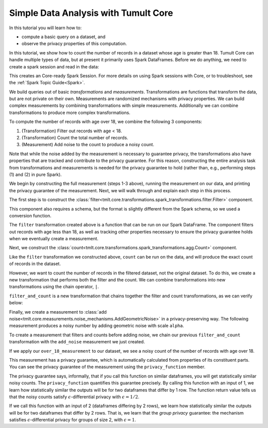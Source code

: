 Simple Data Analysis with Tumult Core
=====================================

..
    SPDX-License-Identifier: CC-BY-SA-4.0
    Copyright Tumult Labs 2022

In this tutorial you will learn how to:

-  compute a basic query on a dataset, and
-  observe the privacy properties of this computation.

In this tutorial, we show how to count the number of records in a dataset whose
age is greater than 18. Tumult Core can handle multiple types of data, but at present
it primarily uses Spark DataFrames. Before we do anything, we need to create a spark
session and read in the data:

.. _Java 11 configuration example:

.. testcode::

    from pyspark.sql import SparkSession
    spark = SparkSession.builder.getOrCreate()

This creates an Core-ready Spark Session. For more details on using Spark sessions with Core, or to troubleshoot, see the :ref:`Spark Topic Guide<Spark>`.

.. testcode::

   from pyspark.sql.types import *

   spark_schema = StructType(
       [StructField("Name", StringType()), StructField("Age", IntegerType())]
   )
   df = spark.createDataFrame([("Alice", 30), ("Bob", 15), ("Carlos", 50)], schema=spark_schema)

We build queries out of basic *transformations* and *measurements*.
Transformations are functions that transform the data, but are not
private on their own. Measurements are randomized mechanisms with
privacy properties. We can build complex measurements by combining
transformations with simple measurements. Additionally we can combine
transformations to produce more complex transformations.

To compute the number of records with age over 18, we combine the
following 3 components:

#. (Transformation) Filter out records with age < 18.
#. (Transformation) Count the total number of records.
#. (Measurement) Add noise to the count to produce a noisy count.

Note that while the noise added by the measurement is necessary to
guarantee privacy, the transformations also have properties that are
tracked and contribute to the privacy guarantee. For this reason,
constructing the entire analysis task from transformations and
measurements is needed for the privacy guarantee to hold (rather than,
e.g., performing steps (1) and (2) in pure Spark).

We begin by constructing the full measurement (steps 1-3 above), running
the measurement on our data, and printing the privacy guarantee of the
measurement. Next, we will walk through and explain each step in this
process.

.. testcode::

   from tmlt.core.transformations.spark_transformations.filter import Filter
   from tmlt.core.transformations.spark_transformations.agg import Count
   from tmlt.core.domains.spark_domains import convert_spark_schema, SparkDataFrameDomain
   from tmlt.core.metrics import SymmetricDifference
   from tmlt.core.measurements.noise_mechanisms import AddGeometricNoise
   from tmlt.core.utils.misc import print_sdf

   tumult_schema = SparkDataFrameDomain(convert_spark_schema(spark_schema))
   over_18_measurement = (
       Filter(filter_expr="Age >= 18", domain=tumult_schema, metric=SymmetricDifference())
       | Count(input_domain=tumult_schema, input_metric=SymmetricDifference())
       | AddGeometricNoise(2)
   )
   print("Noisy count of records with age >= 18:")
   print(over_18_measurement(df))
   print("Privacy loss (epsilon):")
   print(over_18_measurement.privacy_function(1))

.. testoutput::

   Noisy count of records with age >= 18:
   5
   Privacy loss (epsilon):
   1/2

.. testoutput::
   :hide:

   Noisy count of records with age >= 18:
   ...
   Privacy loss (epsilon):
   1/2

The first step is to construct the :class:`filter<tmlt.core.transformations.spark_transformations.filter.Filter>` component.

.. testcode::

   tumult_schema = SparkDataFrameDomain(convert_spark_schema(spark_schema))
   filter = Filter(filter_expr="Age >= 18", domain=tumult_schema, metric=SymmetricDifference())

This component also requires a schema, but the format is slightly
different from the Spark schema, so we used a conversion function.

The ``filter`` transformation
created above is a function that can be
run on our Spark DataFrame. The component filters out records with age
less than 18, as well as tracking other properties necessary to ensure
the privacy guarantee holds when we eventually create a measurement.

.. testcode::

   print_sdf(filter(df))

.. testoutput::
   :options: +NORMALIZE_WHITESPACE

        Name  Age
   0   Alice   30
   1  Carlos   50

Next, we construct the
:class:`count<tmlt.core.transformations.spark_transformations.agg.Count>` component.

.. testcode::

   count = Count(input_domain=tumult_schema, input_metric=SymmetricDifference())

Like the ``filter`` transformation we constructed above, ``count`` can
be run on the data, and will produce the exact count of records in the
dataset.

.. testcode::

   print(count(df))

.. testoutput::

   3

However, we want to count the number of records in the filtered dataset,
not the original dataset. To do this, we create a new transformation
that performs both the filter and the count. We can combine
transformations into new transformations using the chain operator,
``|``.

.. testcode::

   filter_and_count = filter | count

``filter_and_count`` is a new transformation that chains together the
filter and count transformations, as we can verify below:

.. testcode::

   print(filter_and_count(df))

.. testoutput::

   2

Finally, we create a measurement to :class:`add noise<tmlt.core.measurements.noise_mechanisms.AddGeometricNoise>` in a privacy-preserving
way. The following measurement produces a noisy number by adding
geometric noise with scale ``alpha``.

.. testcode::

   add_noise = AddGeometricNoise(2)

To create a measurement that filters and counts before adding noise, we
chain our previous ``filter_and_count`` transformation with the
``add_noise`` measurement we just created.

.. testcode::

   over_18_measurement = filter_and_count | add_noise

If we apply our ``over_18_measurement`` to our dataset, we see a noisy
count of the number of records with age over 18.

.. testcode::

   print(over_18_measurement(df))

.. testoutput::

   2

.. testoutput::
   :hide:

   ...

This measurement has a privacy guarantee, which is automatically
calculated from properties of its constituent parts. You can see the
privacy guarantee of the measurement using the ``privacy_function``
member.

.. testcode::

   print(over_18_measurement.privacy_function(1))

.. testoutput::

   1/2

The privacy guarantee says, informally, that if you call this function on similar dataframes, you will get statistically similar noisy counts. The ``privacy_function`` quantifies this guarantee precisely. By calling this function with an input of 1, we learn how statistically similar the outputs will be for two dataframes that differ by 1 row. The function return value tells us that the noisy counts satisfy :math:`\epsilon`-differential privacy with :math:`\epsilon = 1/2`.

If we call this function with an input of 2 (dataframes differing by 2 rows), we learn how statistically similar the outputs will be for two dataframes that differ by 2 rows. That is, we learn that the *group privacy* guarantee: the mechanism satisfies :math:`\epsilon`-differential privacy for groups of size 2, with :math:`\epsilon = 1`.

.. testcode::

   print(over_18_measurement.privacy_function(2))

.. testoutput::

   1
